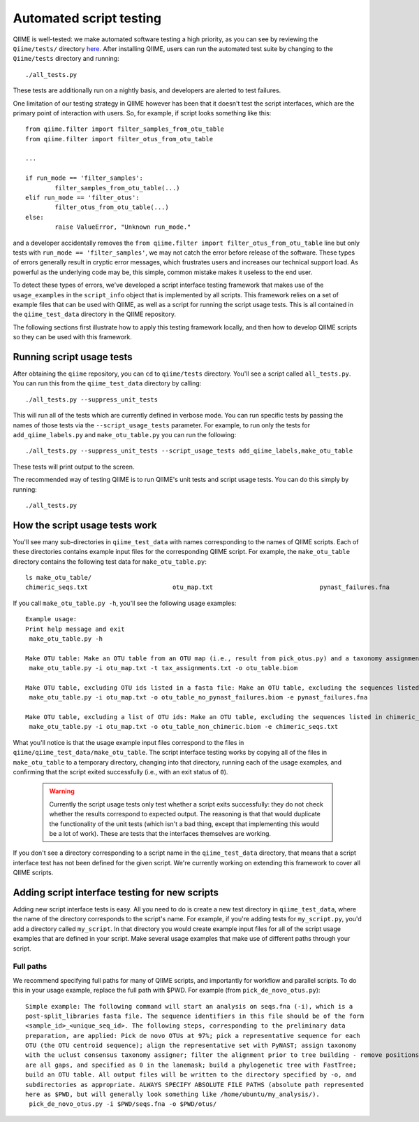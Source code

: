 
Automated script testing
^^^^^^^^^^^^^^^^^^^^^^^^

QIIME is well-tested: we make automated software testing a high priority, as you can see by reviewing the ``Qiime/tests/`` directory `here <https://github.com/biocore/qiime/tree/master/tests>`_. After installing QIIME, users can run the automated test suite by changing to the ``Qiime/tests`` directory and running::

	./all_tests.py

These tests are additionally run on a nightly basis, and developers are alerted to test failures. 

One limitation of our testing strategy in QIIME however has been that it doesn't test the script interfaces, which are the primary point of interaction with users. So, for example, if script looks something like this:: 

	from qiime.filter import filter_samples_from_otu_table
	from qiime.filter import filter_otus_from_otu_table
	
	...
	
	if run_mode == 'filter_samples':
		filter_samples_from_otu_table(...)
	elif run_mode == 'filter_otus':
		filter_otus_from_otu_table(...)
	else:
		raise ValueError, "Unknown run_mode."

and a developer accidentally removes the ``from qiime.filter import filter_otus_from_otu_table`` line but only tests with ``run_mode == 'filter_samples'``, we may not catch the error before release of the software. These types of errors generally result in cryptic error messages, which frustrates users and increases our technical support load. As powerful as the underlying code may be, this simple, common mistake makes it useless to the end user.

To detect these types of errors, we've developed a script interface testing framework that makes use of the ``usage_examples`` in the ``script_info`` object that is implemented by all scripts. This framework relies on a set of example files that can be used with QIIME, as well as a script for running the script usage tests. This is all contained in the ``qiime_test_data`` directory in the QIIME repository. 

The following sections first illustrate how to apply this testing framework locally, and then how to develop QIIME scripts so they can be used with this framework.

Running script usage tests
============================================

After obtaining the ``qiime`` repository, you can ``cd`` to ``qiime/tests`` directory. You'll see a script called ``all_tests.py``. You can run this from the ``qiime_test_data`` directory by calling::

	./all_tests.py --suppress_unit_tests

This will run all of the tests which are currently defined in verbose mode. You can run specific tests by passing the names of those tests via the ``--script_usage_tests`` parameter. For example, to run only the tests for ``add_qiime_labels.py`` and ``make_otu_table.py`` you can run the following::

	./all_tests.py --suppress_unit_tests --script_usage_tests add_qiime_labels,make_otu_table

These tests will print output to the screen.

The recommended way of testing QIIME is to run QIIME's unit tests and script usage tests. You can do this simply by running::

	./all_tests.py

How the script usage tests work
===============================
You'll see many sub-directories in ``qiime_test_data`` with names corresponding to the names of QIIME scripts. Each of these directories contains example input files for the corresponding QIIME script. For example, the ``make_otu_table`` directory contains the following test data for ``make_otu_table.py``::

	ls make_otu_table/
	chimeric_seqs.txt			otu_map.txt				pynast_failures.fna		tax_assignments.txt

If you call ``make_otu_table.py -h``, you'll see the following usage examples::

	Example usage:
	Print help message and exit
	 make_otu_table.py -h

	Make OTU table: Make an OTU table from an OTU map (i.e., result from pick_otus.py) and a taxonomy assignment file (i.e., result from assign_taxonomy.py). Write the output file to otu_table.biom.
	 make_otu_table.py -i otu_map.txt -t tax_assignments.txt -o otu_table.biom

	Make OTU table, excluding OTU ids listed in a fasta file: Make an OTU table, excluding the sequences listed in pynast_failures.fna. Note that the file pass as -e must end with either '.fasta' or '.fna'.
	 make_otu_table.py -i otu_map.txt -o otu_table_no_pynast_failures.biom -e pynast_failures.fna

	Make OTU table, excluding a list of OTU ids: Make an OTU table, excluding the sequences listed in chimeric_seqs.txt
	 make_otu_table.py -i otu_map.txt -o otu_table_non_chimeric.biom -e chimeric_seqs.txt

What you'll notice is that the usage example input files correspond to the files in ``qiime/qiime_test_data/make_otu_table``. The script interface testing works by copying all of the files in ``make_otu_table`` to a temporary directory, changing into that directory, running each of the usage examples, and confirming that the script exited successfully (i.e., with an exit status of ``0``).

 .. warning:: Currently the script usage tests only test whether a script exits successfully: they do not check whether the results correspond to expected output. The reasoning is that that would duplicate the functionality of the unit tests (which isn't a bad thing, except that implementing this would be a lot of work). These are tests that the interfaces themselves are working.

If you don't see a directory corresponding to a script name in the ``qiime_test_data`` directory, that means that a script interface test has not been defined for the given script. We're currently working on extending this framework to cover all QIIME scripts.

Adding script interface testing for new scripts
===============================================

Adding new script interface tests is easy. All you need to do is create a new test directory in ``qiime_test_data``, where the name of the directory corresponds to the script's name. For example, if you're adding tests for ``my_script.py``, you'd add a directory called ``my_script``. In that directory you would create example input files for all of the script usage examples that are defined in your script. Make several usage examples that make use of different paths through your script. 

Full paths
----------
We recommend specifying full paths for many of QIIME scripts, and importantly for workflow and parallel scripts. To do this in your usage example, replace the full path with $PWD. For example (from ``pick_de_novo_otus.py``)::

	Simple example: The following command will start an analysis on seqs.fna (-i), which is a
	post-split_libraries fasta file. The sequence identifiers in this file should be of the form
	<sample_id>_<unique_seq_id>. The following steps, corresponding to the preliminary data 
	preparation, are applied: Pick de novo OTUs at 97%; pick a representative sequence for each 
	OTU (the OTU centroid sequence); align the representative set with PyNAST; assign taxonomy 
	with the uclust consensus taxonomy assigner; filter the alignment prior to tree building - remove positions which 
	are all gaps, and specified as 0 in the lanemask; build a phylogenetic tree with FastTree; 
	build an OTU table. All output files will be written to the directory specified by -o, and 
	subdirectories as appropriate. ALWAYS SPECIFY ABSOLUTE FILE PATHS (absolute path represented 
	here as $PWD, but will generally look something like /home/ubuntu/my_analysis/).
	 pick_de_novo_otus.py -i $PWD/seqs.fna -o $PWD/otus/
